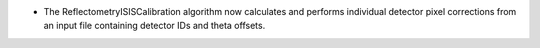 - The ReflectometryISISCalibration algorithm now calculates and performs individual detector pixel corrections from an input file containing detector IDs and theta offsets.
